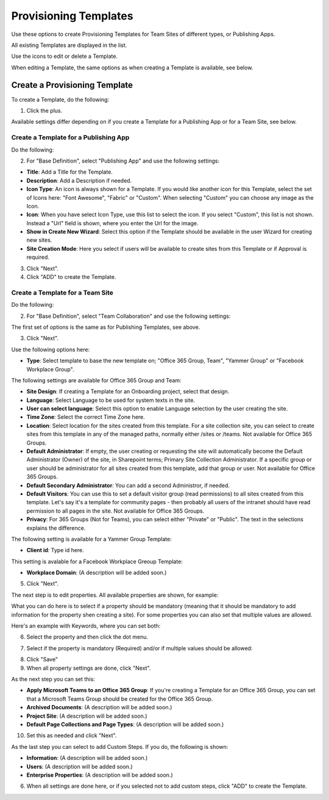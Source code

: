 Provisioning Templates
===========================================

Use these options to create Provisioning Templates for Team Sites of different types, or Publishing Apps.

All existing Templates are displayed in the list.

.. image:: provisioning-templates-new.png

Use the icons to edit or delete a Template. 

.. image:: provisioning-templates-edit-delete-new.png

When editing a Template, the same options as when creating a Template is available, see below.

Create a Provisioning Template
*********************************
To create a Template, do the following:

1. Click the plus.

.. image:: provisioning-templates-create-1.png

Available settings differ depending on if you create a Template for a Publishing App or for a Team Site, see below.

Create a Template for a Publishing App
-----------------------------------------
Do the following:

2. For "Base Definition", select "Publishing App" and use the following settings:

.. image:: provisioning-templates-create-publishing-2.png

+ **Title**: Add a Title for the Template.
+ **Description**: Add a Description if needed.
+ **Icon Type**: An icon is always shown for a Template. If you would like another icon for this Template, select the set of Icons here: "Font Awesome", "Fabric" or "Custom". When selecting "Custom" you can choose any image as the Icon.
+ **Icon**: When you have select Icon Type, use this list to select the icon. If you select "Custom", this list is not shown. Instead a "Url" field is shown, where you enter the Url for the image.
+ **Show in Create New Wizard**: Select this option if the Template should be available in the user Wizard for creating new sites.
+ **Site Creation Mode**: Here you select if users will be available to create sites from this Template or if Approval is required.

3. Click "Next".
4. Click "ADD" to create the Template.

.. image:: provisioning-templates-publishing-3.png

Create a Template for a Team Site
-----------------------------------------
Do the following:

2. For "Base Definition", select "Team Collaboration" and use the following settings:

.. image:: provisioning-templates-create-team-2.png

The first set of options is the same as for Publishing Templates, see above.

3. Click "Next".

Use the following options here:

.. image:: provisioning-templates-create-team-3.png

+ **Type**: Select template to base the new template on; "Office 365 Group, Team", "Yammer Group" or "Facebook Workplace Group".

The following settings are available for Office 365 Group and Team:

+ **Site Design**: If creating a Template for an Onboarding project, select that design. 
+ **Language**: Select Language to be used for system texts in the site.
+ **User can select language**: Select this option to enable Language selection by the user creating the site.
+ **Time Zone**: Select the correct Time Zone here.
+ **Location**: Select location for the sites created from this template. For a site collection site, you can select to create sites from this template in any of the managed paths, normally either /sites or /teams. Not available for Office 365 Groups.
+ **Default Administrator**: If empty, the user creating or requesting the site will automatically become the Default Administrator (Owner) of the site, in Sharepoint terms; Primary Site Collection Administrator. If a specific group or user should be administrator for all sites created from this template, add that group or user. Not available for Office 365 Groups.
+ **Default Secondary Administrator**: You can add a second Administror, if needed.
+ **Default Visitors**: You can use this to set a default visitor group (read permissions) to all sites created from this template. Let's say it's a template for community pages - then probably all users of the intranet should have read permission to all pages in the site. Not available for Office 365 Groups.
+ **Privacy**: For 365 Groups (Not for Teams), you can select either "Private" or "Public". The text in the selections explains the difference.

The following setting is available for a Yammer Group Template:

+ **Client id**: Type id here.

This setting is avalable for a Facebook Workplace Greoup Template:

+ **Workplace Domain**: (A description will be added soon.)

5. Click "Next".

The next step is to edit properties. All available properties are shown, for example:

.. image:: template-properties.png

What you can do here is to select if a property should be mandatory (meaning that it should be mandatory to add information for the property shen creating a site). For some properties you can also set that multiple values are allowed.

Here's an example with Keywords, where you can set both:

6. Select the property and then click the dot menu.

.. image:: template-properties-dot-menu.png

7. Select if the property is mandatory (Required) and/or if multiple values should be allowed:

.. image:: template-property-required.png

8. Click "Save"
9. When all property settings are done, click "Next".

As the next step you can set this:

.. image:: template-features.png

+ **Apply Microsoft Teams to an Office 365 Group**: If you're creating a Template for an Office 365 Group, you can set that a Microsoft Teams Group should be created for the Office 365 Group.
+ **Archived Documents**: (A description will be added soon.)
+ **Project Site**: (A description will be added soon.)
+ **Default Page Collections and Page Types**: (A description will be added soon.)

10. Set this as needed and click "Next".

As the last step you can select to add Custom Steps. If you do, the following is shown:

.. image:: custom-steps.png

+ **Information**: (A description will be added soon.)
+ **Users**: (A description will be added soon.)
+ **Enterprise Properties**: (A description will be added soon.)

6. When all settings are done here, or if you selected not to add custom steps, click "ADD" to create the Template.

.. image:: provisioning-templates-4-new.png